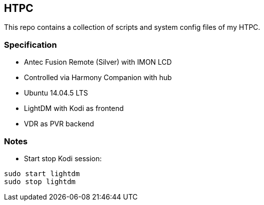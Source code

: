 == HTPC

This repo contains a collection of scripts and system config files of my HTPC.

=== Specification
* Antec Fusion Remote (Silver) with IMON LCD
* Controlled via Harmony Companion with hub
* Ubuntu 14.04.5 LTS
* LightDM with Kodi as frontend
* VDR as PVR backend 

=== Notes
* Start stop Kodi session:

[source,console]
....
sudo start lightdm
sudo stop lightdm
....
